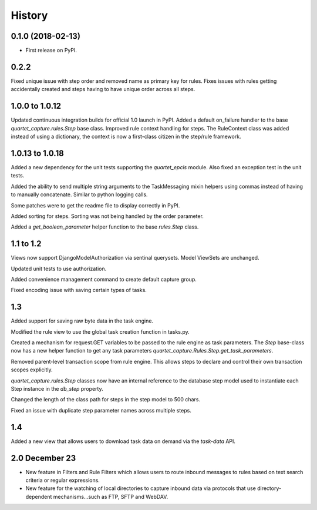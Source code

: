 .. :changelog:

History
-------

0.1.0 (2018-02-13)
++++++++++++++++++

* First release on PyPI.

0.2.2
++++++++++++++++++
Fixed unique issue with step order and removed name as primary
key for rules.  Fixes issues with rules getting accidentally
created and steps having to have unique order across all steps.

1.0.0 to 1.0.12
+++++++++++++++
Updated continuous integration builds for official 1.0 launch in PyPI.
Added a default on_failure handler to the base `quartet_capture.rules.Step`
base class.
Improved rule context handling for steps.  The RuleContext class was
added instead of using a dictionary, the context is now a first-class citizen
in the step/rule framework.

1.0.13 to 1.0.18
++++++++++++++++
Added a new dependency for the unit tests supporting the `quartet_epcis`
module.  Also fixed an exception test in the unit tests.

Added the ability to send multiple string arguments to the TaskMessaging
mixin helpers using commas instead of having to manually concatenate. Similar
to python logging calls.

Some patches were to get the readme file to display correctly in PyPI.

Added sorting for steps.  Sorting was not being handled by the order parameter.

Added a `get_boolean_parameter` helper function to the base `rules.Step`
class.

1.1 to 1.2
++++++++++
Views now support DjangoModelAuthorization via sentinal querysets.  Model
ViewSets are unchanged.

Updated unit tests to use authorization.

Added convenience management command to create default capture group.

Fixed encoding issue with saving certain types of tasks.

1.3
+++
Added support for saving raw byte data in the task engine.

Modified the rule view to use the global task creation function in tasks.py.

Created a mechanism for request.GET variables to be passed to the rule engine
as task parameters.  The `Step` base-class now has a new helper function to
get any task parameters `quartet_capture.Rules.Step.get_task_parameters`.

Removed parent-level transaction scope from rule engine.  This allows steps
to declare and control their own transaction scopes explicitly.

`quartet_capture.rules.Step` classes now have an internal reference to
the database step model used to instantiate each Step instance
in the `db_step` property.

Changed the length of the class path for steps in the step model to 500 chars.

Fixed an issue with duplicate step parameter names across multiple steps.

1.4
+++
Added a new view that allows users to download task data on demand via the
`task-data` API.


2.0 December 23
+++++++++++++++
* New feature in Filters and Rule Filters which allows users to route
  inbound messages to rules based on text search criteria or
  regular expressions.
* New feature for the watching of local directories to capture inbound
  data via protocols that use directory-dependent mechanisms...such as
  FTP, SFTP and WebDAV.
